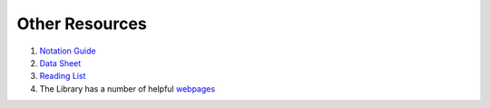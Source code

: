 
.. _DeptDoc:

Other Resources
======================

#. `Notation Guide <https://www.bb.reading.ac.uk/bbcswebdav/pid-4599582-dt-content-rid-14129547_2/xid-14129547_2>`_

#. `Data Sheet <https://www.bb.reading.ac.uk/bbcswebdav/pid-4599468-dt-content-rid-14129482_2/courses/MT37J-19-0MOD/Data%20Sheet.pdf>`_

#. `Reading List <https://www.bb.reading.ac.uk/webapps/blackboard/content/contentWrapper.jsp?content_id=_4599463_1&displayName=Module+Reading+List&course_id=_152819_1&navItem=content&href=%2Fwebapps%2Fblackboard%2Fexecute%2Fblti%2FlaunchPlacement%3Fblti_placement_id%3D_53_1%26content_id%3D_4599463_1%26course_id%3D_152819_1>`_

#. The Library has a number of helpful `webpages <https://www.reading.ac.uk/library/finding-info/lib-finding-info.aspx>`_ 